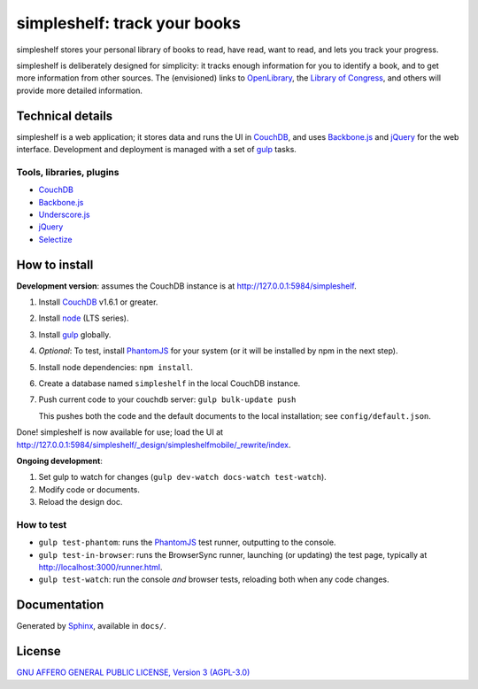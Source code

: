 =============================
simpleshelf: track your books
=============================

simpleshelf stores your personal library of books to read, have read, want to read, and lets you track your progress.

simpleshelf is deliberately designed for simplicity: it tracks enough information for you to identify a book, and to get more information from other sources.  The (envisioned) links to OpenLibrary_, the `Library of Congress`_, and others will provide more detailed information.

Technical details
+++++++++++++++++
simpleshelf is a web application; it stores data and runs the UI in CouchDB_, and uses Backbone.js_ and jQuery_ for the web interface.  Development and deployment is managed with a set of gulp_ tasks.

Tools, libraries, plugins
-------------------------
- CouchDB_
- Backbone.js_
- Underscore.js_
- jQuery_
- `Selectize`_

How to install
++++++++++++++
**Development version**: assumes the CouchDB instance is at http://127.0.0.1:5984/simpleshelf.

1. Install CouchDB_ v1.6.1 or greater.
#. Install node_ (LTS series).
#. Install gulp_ globally.
#. *Optional*: To test, install PhantomJS_ for your system (or it will be installed by npm in the next step).
#. Install node dependencies: ``npm install``.
#. Create a database named ``simpleshelf`` in the local CouchDB instance.
#. Push current code to your couchdb server: ``gulp bulk-update push``

   This pushes both the code and the default documents to the local installation; see ``config/default.json``.

Done!  simpleshelf is now available for use; load the UI at http://127.0.0.1:5984/simpleshelf/_design/simpleshelfmobile/_rewrite/index.

**Ongoing development**:

#. Set gulp to watch for changes (``gulp dev-watch docs-watch test-watch``).
#. Modify code or documents.
#. Reload the design doc.

How to test
-----------
* ``gulp test-phantom``: runs the PhantomJS_ test runner, outputting to the console.
* ``gulp test-in-browser``: runs the BrowserSync runner, launching (or updating) the test page, typically at http://localhost:3000/runner.html.
* ``gulp test-watch``: run the console *and* browser tests, reloading both when any code changes.

Documentation
+++++++++++++
Generated by Sphinx_, available in ``docs/``.

.. _backbone.js: http://backbonejs.org/
.. _chai: http://chaijs.com/
.. _couchdb: http://couchdb.apache.org/
.. _gulp: http://gulpjs.com/
.. _jquery: http://jquery.com/
.. _`library of congress`: http://www.loc.gov/
.. _mocha: http://mochajs.org/
.. _node: https://nodejs.org/
.. _openlibrary: http://openlibrary.org/
.. _phantomjs: http://phantomjs.org/
.. _python: http://python.org/
.. _selectize: http://selectize.github.io/selectize.js/
.. _sphinx: http://sphinx.pocoo.org/
.. _underscore.js: http://documentcloud.github.com/underscore/

License
+++++++
`GNU AFFERO GENERAL PUBLIC LICENSE, Version 3 (AGPL-3.0) <http://opensource.org/licenses/AGPL-3.0>`__
